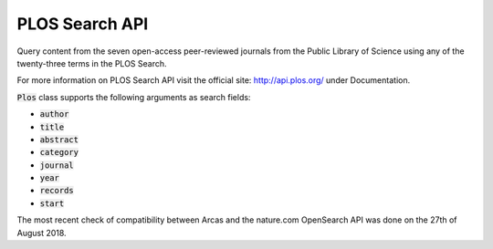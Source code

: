 PLOS Search API
====

Query content from the seven open-access peer-reviewed journals from the
Public Library of Science using any of the twenty-three terms in the PLOS Search.

For more information on PLOS Search API visit the official site:
http://api.plos.org/ under Documentation.

:code:`Plos` class supports the following arguments as search fields:

- :code:`author`
- :code:`title`
- :code:`abstract`
- :code:`category`
- :code:`journal`
- :code:`year`
- :code:`records`
- :code:`start`

The most recent check of compatibility between Arcas and the nature.com OpenSearch
API was done on the 27th of August 2018. 